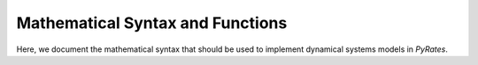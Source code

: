 *********************************
Mathematical Syntax and Functions
*********************************

Here, we document the mathematical syntax that should be used to implement
dynamical systems models in `PyRates`.
